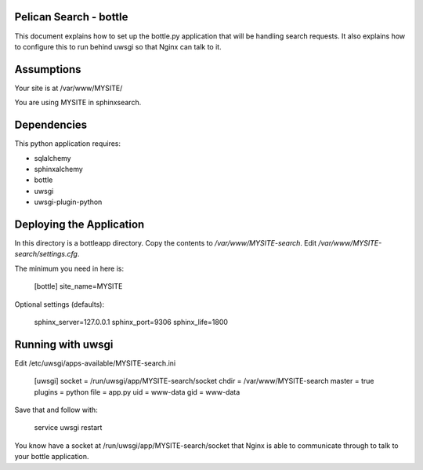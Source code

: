 Pelican Search - bottle
-----------------------

This document explains how to set up the bottle.py application that will be
handling search requests. It also explains how to configure this to run behind
uwsgi so that Nginx can talk to it.

Assumptions
-----------

Your site is at /var/www/MYSITE/

You are using MYSITE in sphinxsearch.

Dependencies
------------

This python application requires:

* sqlalchemy
* sphinxalchemy
* bottle
* uwsgi
* uwsgi-plugin-python

Deploying the Application
-------------------------

In this directory is a bottleapp directory. Copy the contents to
*/var/www/MYSITE-search*. Edit */var/www/MYSITE-search/settings.cfg*.

The minimum you need in here is:

    [bottle]
    site_name=MYSITE

Optional settings (defaults):

    sphinx_server=127.0.0.1
    sphinx_port=9306
    sphinx_life=1800

Running with uwsgi
------------------

Edit /etc/uwsgi/apps-available/MYSITE-search.ini

    [uwsgi]
    socket = /run/uwsgi/app/MYSITE-search/socket
    chdir = /var/www/MYSITE-search
    master = true
    plugins = python
    file = app.py
    uid = www-data
    gid = www-data

Save that and follow with:

    service uwsgi restart


You know have a socket at /run/uwsgi/app/MYSITE-search/socket that Nginx is able
to communicate through to talk to your bottle application.
